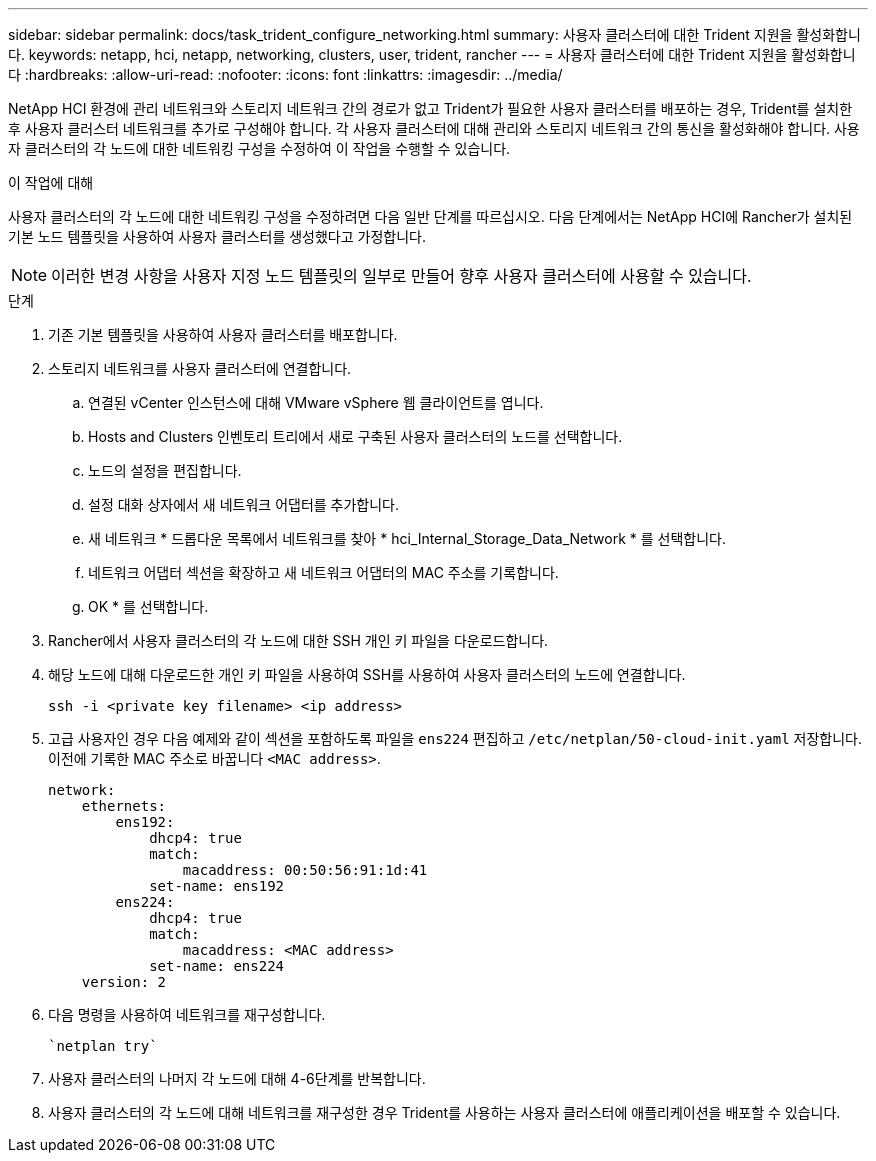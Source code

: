 ---
sidebar: sidebar 
permalink: docs/task_trident_configure_networking.html 
summary: 사용자 클러스터에 대한 Trident 지원을 활성화합니다. 
keywords: netapp, hci, netapp, networking, clusters, user, trident, rancher 
---
= 사용자 클러스터에 대한 Trident 지원을 활성화합니다
:hardbreaks:
:allow-uri-read: 
:nofooter: 
:icons: font
:linkattrs: 
:imagesdir: ../media/


[role="lead"]
NetApp HCI 환경에 관리 네트워크와 스토리지 네트워크 간의 경로가 없고 Trident가 필요한 사용자 클러스터를 배포하는 경우, Trident를 설치한 후 사용자 클러스터 네트워크를 추가로 구성해야 합니다. 각 사용자 클러스터에 대해 관리와 스토리지 네트워크 간의 통신을 활성화해야 합니다. 사용자 클러스터의 각 노드에 대한 네트워킹 구성을 수정하여 이 작업을 수행할 수 있습니다.

.이 작업에 대해
사용자 클러스터의 각 노드에 대한 네트워킹 구성을 수정하려면 다음 일반 단계를 따르십시오. 다음 단계에서는 NetApp HCI에 Rancher가 설치된 기본 노드 템플릿을 사용하여 사용자 클러스터를 생성했다고 가정합니다.


NOTE: 이러한 변경 사항을 사용자 지정 노드 템플릿의 일부로 만들어 향후 사용자 클러스터에 사용할 수 있습니다.

.단계
. 기존 기본 템플릿을 사용하여 사용자 클러스터를 배포합니다.
. 스토리지 네트워크를 사용자 클러스터에 연결합니다.
+
.. 연결된 vCenter 인스턴스에 대해 VMware vSphere 웹 클라이언트를 엽니다.
.. Hosts and Clusters 인벤토리 트리에서 새로 구축된 사용자 클러스터의 노드를 선택합니다.
.. 노드의 설정을 편집합니다.
.. 설정 대화 상자에서 새 네트워크 어댑터를 추가합니다.
.. 새 네트워크 * 드롭다운 목록에서 네트워크를 찾아 * hci_Internal_Storage_Data_Network * 를 선택합니다.
.. 네트워크 어댑터 섹션을 확장하고 새 네트워크 어댑터의 MAC 주소를 기록합니다.
.. OK * 를 선택합니다.


. Rancher에서 사용자 클러스터의 각 노드에 대한 SSH 개인 키 파일을 다운로드합니다.
. 해당 노드에 대해 다운로드한 개인 키 파일을 사용하여 SSH를 사용하여 사용자 클러스터의 노드에 연결합니다.
+
[listing]
----
ssh -i <private key filename> <ip address>
----
. 고급 사용자인 경우 다음 예제와 같이 섹션을 포함하도록 파일을 `ens224` 편집하고 `/etc/netplan/50-cloud-init.yaml` 저장합니다. 이전에 기록한 MAC 주소로 바꿉니다 `<MAC address>`.
+
[listing]
----
network:
    ethernets:
        ens192:
            dhcp4: true
            match:
                macaddress: 00:50:56:91:1d:41
            set-name: ens192
        ens224:
            dhcp4: true
            match:
                macaddress: <MAC address>
            set-name: ens224
    version: 2
----
. 다음 명령을 사용하여 네트워크를 재구성합니다.
+
[listing]
----
`netplan try`
----
. 사용자 클러스터의 나머지 각 노드에 대해 4-6단계를 반복합니다.
. 사용자 클러스터의 각 노드에 대해 네트워크를 재구성한 경우 Trident를 사용하는 사용자 클러스터에 애플리케이션을 배포할 수 있습니다.

